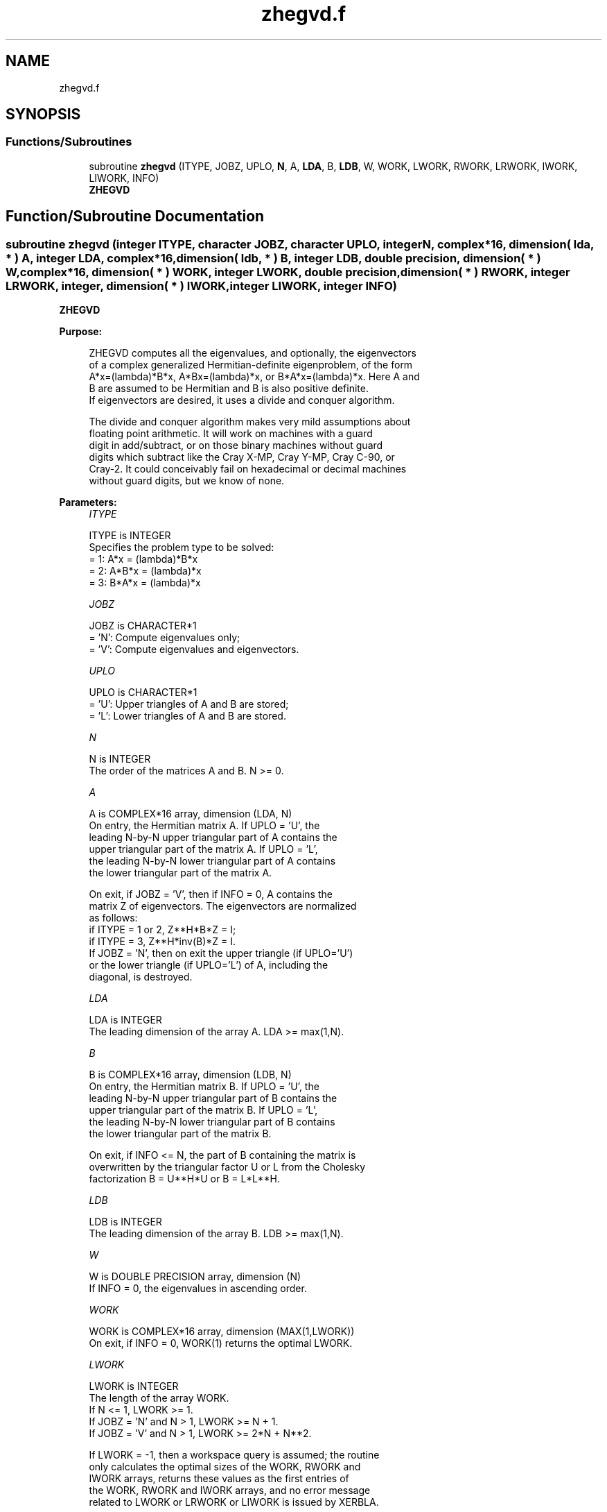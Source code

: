 .TH "zhegvd.f" 3 "Tue Nov 14 2017" "Version 3.8.0" "LAPACK" \" -*- nroff -*-
.ad l
.nh
.SH NAME
zhegvd.f
.SH SYNOPSIS
.br
.PP
.SS "Functions/Subroutines"

.in +1c
.ti -1c
.RI "subroutine \fBzhegvd\fP (ITYPE, JOBZ, UPLO, \fBN\fP, A, \fBLDA\fP, B, \fBLDB\fP, W, WORK, LWORK, RWORK, LRWORK, IWORK, LIWORK, INFO)"
.br
.RI "\fBZHEGVD\fP "
.in -1c
.SH "Function/Subroutine Documentation"
.PP 
.SS "subroutine zhegvd (integer ITYPE, character JOBZ, character UPLO, integer N, complex*16, dimension( lda, * ) A, integer LDA, complex*16, dimension( ldb, * ) B, integer LDB, double precision, dimension( * ) W, complex*16, dimension( * ) WORK, integer LWORK, double precision, dimension( * ) RWORK, integer LRWORK, integer, dimension( * ) IWORK, integer LIWORK, integer INFO)"

.PP
\fBZHEGVD\fP  
.PP
\fBPurpose: \fP
.RS 4

.PP
.nf
 ZHEGVD computes all the eigenvalues, and optionally, the eigenvectors
 of a complex generalized Hermitian-definite eigenproblem, of the form
 A*x=(lambda)*B*x,  A*Bx=(lambda)*x,  or B*A*x=(lambda)*x.  Here A and
 B are assumed to be Hermitian and B is also positive definite.
 If eigenvectors are desired, it uses a divide and conquer algorithm.

 The divide and conquer algorithm makes very mild assumptions about
 floating point arithmetic. It will work on machines with a guard
 digit in add/subtract, or on those binary machines without guard
 digits which subtract like the Cray X-MP, Cray Y-MP, Cray C-90, or
 Cray-2. It could conceivably fail on hexadecimal or decimal machines
 without guard digits, but we know of none.
.fi
.PP
 
.RE
.PP
\fBParameters:\fP
.RS 4
\fIITYPE\fP 
.PP
.nf
          ITYPE is INTEGER
          Specifies the problem type to be solved:
          = 1:  A*x = (lambda)*B*x
          = 2:  A*B*x = (lambda)*x
          = 3:  B*A*x = (lambda)*x
.fi
.PP
.br
\fIJOBZ\fP 
.PP
.nf
          JOBZ is CHARACTER*1
          = 'N':  Compute eigenvalues only;
          = 'V':  Compute eigenvalues and eigenvectors.
.fi
.PP
.br
\fIUPLO\fP 
.PP
.nf
          UPLO is CHARACTER*1
          = 'U':  Upper triangles of A and B are stored;
          = 'L':  Lower triangles of A and B are stored.
.fi
.PP
.br
\fIN\fP 
.PP
.nf
          N is INTEGER
          The order of the matrices A and B.  N >= 0.
.fi
.PP
.br
\fIA\fP 
.PP
.nf
          A is COMPLEX*16 array, dimension (LDA, N)
          On entry, the Hermitian matrix A.  If UPLO = 'U', the
          leading N-by-N upper triangular part of A contains the
          upper triangular part of the matrix A.  If UPLO = 'L',
          the leading N-by-N lower triangular part of A contains
          the lower triangular part of the matrix A.

          On exit, if JOBZ = 'V', then if INFO = 0, A contains the
          matrix Z of eigenvectors.  The eigenvectors are normalized
          as follows:
          if ITYPE = 1 or 2, Z**H*B*Z = I;
          if ITYPE = 3, Z**H*inv(B)*Z = I.
          If JOBZ = 'N', then on exit the upper triangle (if UPLO='U')
          or the lower triangle (if UPLO='L') of A, including the
          diagonal, is destroyed.
.fi
.PP
.br
\fILDA\fP 
.PP
.nf
          LDA is INTEGER
          The leading dimension of the array A.  LDA >= max(1,N).
.fi
.PP
.br
\fIB\fP 
.PP
.nf
          B is COMPLEX*16 array, dimension (LDB, N)
          On entry, the Hermitian matrix B.  If UPLO = 'U', the
          leading N-by-N upper triangular part of B contains the
          upper triangular part of the matrix B.  If UPLO = 'L',
          the leading N-by-N lower triangular part of B contains
          the lower triangular part of the matrix B.

          On exit, if INFO <= N, the part of B containing the matrix is
          overwritten by the triangular factor U or L from the Cholesky
          factorization B = U**H*U or B = L*L**H.
.fi
.PP
.br
\fILDB\fP 
.PP
.nf
          LDB is INTEGER
          The leading dimension of the array B.  LDB >= max(1,N).
.fi
.PP
.br
\fIW\fP 
.PP
.nf
          W is DOUBLE PRECISION array, dimension (N)
          If INFO = 0, the eigenvalues in ascending order.
.fi
.PP
.br
\fIWORK\fP 
.PP
.nf
          WORK is COMPLEX*16 array, dimension (MAX(1,LWORK))
          On exit, if INFO = 0, WORK(1) returns the optimal LWORK.
.fi
.PP
.br
\fILWORK\fP 
.PP
.nf
          LWORK is INTEGER
          The length of the array WORK.
          If N <= 1,                LWORK >= 1.
          If JOBZ  = 'N' and N > 1, LWORK >= N + 1.
          If JOBZ  = 'V' and N > 1, LWORK >= 2*N + N**2.

          If LWORK = -1, then a workspace query is assumed; the routine
          only calculates the optimal sizes of the WORK, RWORK and
          IWORK arrays, returns these values as the first entries of
          the WORK, RWORK and IWORK arrays, and no error message
          related to LWORK or LRWORK or LIWORK is issued by XERBLA.
.fi
.PP
.br
\fIRWORK\fP 
.PP
.nf
          RWORK is DOUBLE PRECISION array, dimension (MAX(1,LRWORK))
          On exit, if INFO = 0, RWORK(1) returns the optimal LRWORK.
.fi
.PP
.br
\fILRWORK\fP 
.PP
.nf
          LRWORK is INTEGER
          The dimension of the array RWORK.
          If N <= 1,                LRWORK >= 1.
          If JOBZ  = 'N' and N > 1, LRWORK >= N.
          If JOBZ  = 'V' and N > 1, LRWORK >= 1 + 5*N + 2*N**2.

          If LRWORK = -1, then a workspace query is assumed; the
          routine only calculates the optimal sizes of the WORK, RWORK
          and IWORK arrays, returns these values as the first entries
          of the WORK, RWORK and IWORK arrays, and no error message
          related to LWORK or LRWORK or LIWORK is issued by XERBLA.
.fi
.PP
.br
\fIIWORK\fP 
.PP
.nf
          IWORK is INTEGER array, dimension (MAX(1,LIWORK))
          On exit, if INFO = 0, IWORK(1) returns the optimal LIWORK.
.fi
.PP
.br
\fILIWORK\fP 
.PP
.nf
          LIWORK is INTEGER
          The dimension of the array IWORK.
          If N <= 1,                LIWORK >= 1.
          If JOBZ  = 'N' and N > 1, LIWORK >= 1.
          If JOBZ  = 'V' and N > 1, LIWORK >= 3 + 5*N.

          If LIWORK = -1, then a workspace query is assumed; the
          routine only calculates the optimal sizes of the WORK, RWORK
          and IWORK arrays, returns these values as the first entries
          of the WORK, RWORK and IWORK arrays, and no error message
          related to LWORK or LRWORK or LIWORK is issued by XERBLA.
.fi
.PP
.br
\fIINFO\fP 
.PP
.nf
          INFO is INTEGER
          = 0:  successful exit
          < 0:  if INFO = -i, the i-th argument had an illegal value
          > 0:  ZPOTRF or ZHEEVD returned an error code:
             <= N:  if INFO = i and JOBZ = 'N', then the algorithm
                    failed to converge; i off-diagonal elements of an
                    intermediate tridiagonal form did not converge to
                    zero;
                    if INFO = i and JOBZ = 'V', then the algorithm
                    failed to compute an eigenvalue while working on
                    the submatrix lying in rows and columns INFO/(N+1)
                    through mod(INFO,N+1);
             > N:   if INFO = N + i, for 1 <= i <= N, then the leading
                    minor of order i of B is not positive definite.
                    The factorization of B could not be completed and
                    no eigenvalues or eigenvectors were computed.
.fi
.PP
 
.RE
.PP
\fBAuthor:\fP
.RS 4
Univ\&. of Tennessee 
.PP
Univ\&. of California Berkeley 
.PP
Univ\&. of Colorado Denver 
.PP
NAG Ltd\&. 
.RE
.PP
\fBDate:\fP
.RS 4
December 2016 
.RE
.PP
\fBFurther Details: \fP
.RS 4

.PP
.nf
  Modified so that no backsubstitution is performed if ZHEEVD fails to
  converge (NEIG in old code could be greater than N causing out of
  bounds reference to A - reported by Ralf Meyer).  Also corrected the
  description of INFO and the test on ITYPE. Sven, 16 Feb 05.
.fi
.PP
 
.RE
.PP
\fBContributors: \fP
.RS 4
Mark Fahey, Department of Mathematics, Univ\&. of Kentucky, USA 
.RE
.PP

.PP
Definition at line 251 of file zhegvd\&.f\&.
.SH "Author"
.PP 
Generated automatically by Doxygen for LAPACK from the source code\&.
